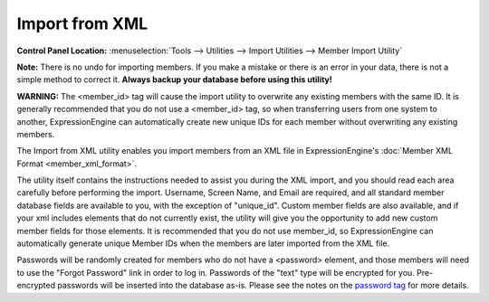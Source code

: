 Import from XML
===============

.. rst-class:: cp-path

**Control Panel Location:** :menuselection:`Tools --> Utilities --> Import Utilities --> Member Import Utility`

**Note:** There is no undo for importing members. If you make a mistake
or there is an error in your data, there is not a simple method to
correct it. **Always backup your database before using this utility!**

**WARNING:** The <member\_id> tag will cause the import utility to
overwrite any existing members with the same ID. It is generally
recommended that you do not use a <member\_id> tag, so when transferring
users from one system to another, ExpressionEngine can automatically
create new unique IDs for each member without overwriting any existing
members.

The Import from XML utility enables you import members from an XML file
in ExpressionEngine's :doc:`Member XML Format <member_xml_format>`.

The utility itself contains the instructions needed to assist you during
the XML import, and you should read each area carefully before
performing the import. Username, Screen Name, and Email are required,
and all standard member database fields are available to you, with the
exception of "unique\_id". Custom member fields are also available, and
if your xml includes elements that do not currently exist, the utility
will give you the opportunity to add new custom member fields for those
elements. It is recommended that you do not use member\_id, so
ExpressionEngine can automatically generate unique Member IDs when the
members are later imported from the XML file.

Passwords will be randomly created for members who do not have a
<password> element, and those members will need to use the "Forgot
Password" link in order to log in. Passwords of the "text" type will be
encrypted for you. Pre-encrypted passwords will be inserted into the
database as-is. Please see the notes on the `password
tag <./member_xml_format.html#password_tag>`_ for more details.
